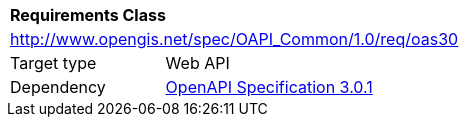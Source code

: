 [[rc_oas30]]
[cols="1,4",width="90%"]
|===
2+|*Requirements Class*
2+|http://www.opengis.net/spec/OAPI_Common/1.0/req/oas30
|Target type |Web API
|Dependency |<<OpenAPI,OpenAPI Specification 3.0.1>>
|===
